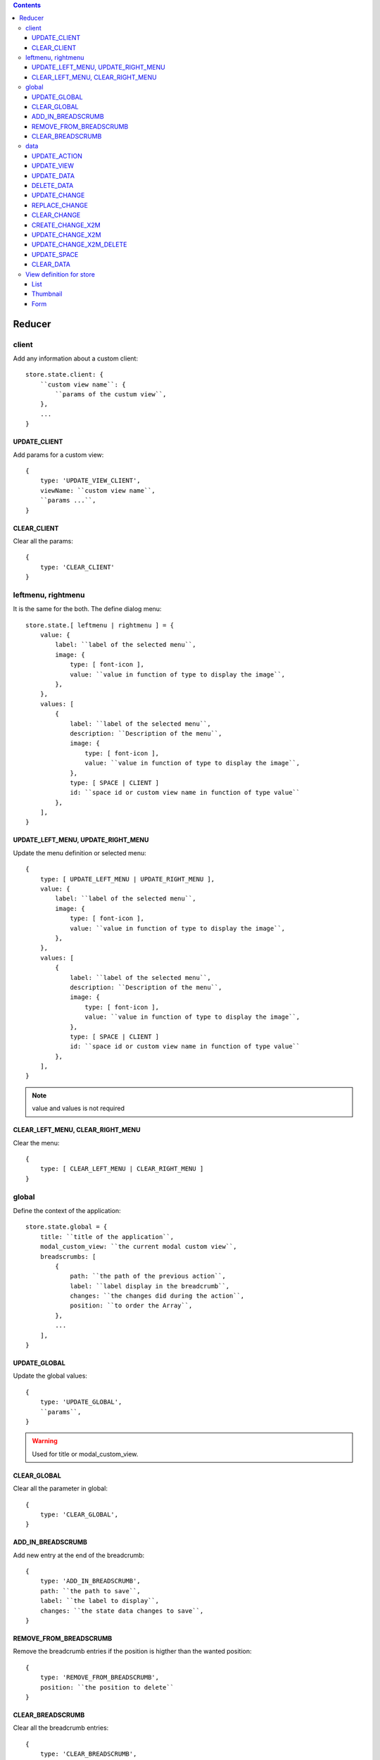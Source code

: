 .. This file is a part of the FuretUI project
..
..    Copyright (C) 2014 Jean-Sebastien SUZANNE <jssuzanne@anybox.fr>
..
.. This Source Code Form is subject to the terms of the Mozilla Public License,
.. v. 2.0. If a copy of the MPL was not distributed with this file,You can
.. obtain one at http://mozilla.org/MPL/2.0/.

.. contents::

Reducer
=======

client
------

Add any information about a custom client::

    store.state.client: {
        ``custom view name``: {
            ``params of the custum view``,
        },
        ...
    }

UPDATE_CLIENT
~~~~~~~~~~~~~

Add params for a custom view::

    {
        type: 'UPDATE_VIEW_CLIENT',
        viewName: ``custom view name``,
        ``params ...``,
    }

CLEAR_CLIENT
~~~~~~~~~~~~

Clear all the params::

    {
        type: 'CLEAR_CLIENT'
    }


leftmenu, rightmenu
-------------------

It is the same for the both. The define dialog menu::

    store.state.[ leftmenu | rightmenu ] = {
        value: {
            label: ``label of the selected menu``,
            image: {
                type: [ font-icon ],
                value: ``value in function of type to display the image``,
            },
        },
        values: [
            {
                label: ``label of the selected menu``,
                description: ``Description of the menu``,
                image: {
                    type: [ font-icon ],
                    value: ``value in function of type to display the image``,
                },
                type: [ SPACE | CLIENT ]
                id: ``space id or custom view name in function of type value``
            },
        ],
    }

UPDATE_LEFT_MENU, UPDATE_RIGHT_MENU
~~~~~~~~~~~~~~~~~~~~~~~~~~~~~~~~~~~

Update the menu definition or selected menu::

    {
        type: [ UPDATE_LEFT_MENU | UPDATE_RIGHT_MENU ],
        value: {
            label: ``label of the selected menu``,
            image: {
                type: [ font-icon ],
                value: ``value in function of type to display the image``,
            },
        },
        values: [
            {
                label: ``label of the selected menu``,
                description: ``Description of the menu``,
                image: {
                    type: [ font-icon ],
                    value: ``value in function of type to display the image``,
                },
                type: [ SPACE | CLIENT ]
                id: ``space id or custom view name in function of type value``
            },
        ],
    }

.. note::

    value and values is not required



CLEAR_LEFT_MENU, CLEAR_RIGHT_MENU
~~~~~~~~~~~~~~~~~~~~~~~~~~~~~~~~~

Clear the menu::

    {
        type: [ CLEAR_LEFT_MENU | CLEAR_RIGHT_MENU ]
    }


global
------

Define the context of the application::

    store.state.global = {
        title: ``title of the application``,
        modal_custom_view: ``the current modal custom view``,
        breadscrumbs: [
            {
                path: ``the path of the previous action``,
                label: ``label display in the breadcrumb``,
                changes: ``the changes did during the action``,
                position: ``to order the Array``,
            },
            ...
        ],
    }

UPDATE_GLOBAL
~~~~~~~~~~~~~

Update the global values::

    {
        type: 'UPDATE_GLOBAL', 
        ``params``,
    }

.. warning:: 

    Used for title or modal_custom_view.


CLEAR_GLOBAL
~~~~~~~~~~~~

Clear all the parameter in global::

    {
        type: 'CLEAR_GLOBAL',
    }


ADD_IN_BREADSCRUMB
~~~~~~~~~~~~~~~~~~

Add new entry at the end of the breadcrumb::

    {
        type: 'ADD_IN_BREADSCRUMB',
        path: ``the path to save``,
        label: ``the label to display``,
        changes: ``the state data changes to save``,
    }

REMOVE_FROM_BREADSCRUMB
~~~~~~~~~~~~~~~~~~~~~~~

Remove the breadcrumb entries if the position is higther than the wanted position::

    {
        type: 'REMOVE_FROM_BREADSCRUMB',
        position: ``the position to delete``
    }

CLEAR_BREADSCRUMB
~~~~~~~~~~~~~~~~~

Clear all the breadcrumb entries::

    {
        type: 'CLEAR_BREADSCRUMB',
    }

data
----

Save all the data for furet_ui::

    store.state.data = {
        actions: {
            ``action id``: {
                label: ``Label of the action``,
                views: [
                    {
                        viewId: ``view id``,
                        type: ``type of view``,
                    },
                    ...
                ],
            },
            ...
        },
        views: {
            ``view's id``: {
                model: ``model's name``,
                ``view params which depend of the type of the view``
            },
        },
        data: {
            ``Model name``: {
                ``data id``: {
                    ``data``,
                    ...
                },
                ...
            },
            ...
        },
        changes: {
            new: {
                ``Model name``: {
                    ``data id``: [ 'DELETED' || { ``data`` } ],
                    ...
                },
                ...
            },
            ``Model name``: {
                ``data id``: [ 'DELETED' || { ``data`` } ],
                ...
            },
            ...
        },
        spaces: {
            left_menu: [
                ``menu params``,
                ...
            ],
            right_menu: [
                ``menu params``,
                ...
            ],
        }
    }

the left and right menu definition is the same::

    [
        {
            label: ``displayed label``,
            image: {
                type: [ 'font-icon' ],
                value: ``value of the icon``,             
            actionId: ``action id``,
            id: ``id of the menu``,                                                      
            submenus: [
                ``Same menu definition, to use the submenus don't put actionId``,
                ...
            ],                                                 
        },                                                                  


UPDATE_ACTION
~~~~~~~~~~~~~

Add action definition::

    {
        type: 'UPDATE_ACTION_MANAGER_ADD_ACTION_DATA',
        actionId: ``action id``
        label: ``Label of the action``,
        views: [
            {
                viewId: ``view id``,
                type: ``type of view``,
            },
            ...
        ],
    }


UPDATE_VIEW
~~~~~~~~~~~

Update the data of one view::

    {
        type: 'UPDATE_VIEW',
        viewId: ``view id``,
        model: ``model name``,
        ``params of the view``,
    }

UPDATE_DATA
~~~~~~~~~~~

Update the data::

    {
        type: 'UPDATE_DATA',
        model: ``Model name``,
        data: {
            ``data id``: {
                ``params``,
            },
            ...
        },
    }

DELETE_DATA
~~~~~~~~~~~

Delete some data::

    {
        type: 'DELETE_DATA',
        data: {
            ``Model name``: [
                ``data id``,
            ],
        },
    }

UPDATE_CHANGE
~~~~~~~~~~~~~

Modify current change::

    {
        type: 'UPDATE_CHANGE',
        model: ``Model name``,
        dataId: ``data id``,
        fieldname: ``name of the field``,
        value: ``new value to save``,
    }

REPLACE_CHANGE
~~~~~~~~~~~~~~

replace the change by another::

    {
        type: 'REPLACE_CHANGE',
        changes: ``object``,
    }

CLEAR_CHANGE
~~~~~~~~~~~~

replace the change by another::

    {
        type: 'CLEAR_CHANGE',
    }

CREATE_CHANGE_X2M
~~~~~~~~~~~~~~~~~

Add new change in the new entry, use by One2Many and Many2Many::

    {
        type: 'CREATE_CHANGE_X2M',
        model: ``model name``,
        dataId: ``id of the data to create``
    }

UPDATE_CHANGE_X2M
~~~~~~~~~~~~~~~~~

Modify current change in new if exist or in the normal place::

    {
        type: 'UPDATE_CHANGE_X2M',
        model: ``Model name``,
        dataId: ``data id``,
        fieldname: ``name of the field``,
        value: ``new value to save``,
    }

UPDATE_CHANGE_X2M_DELETE
~~~~~~~~~~~~~~~~~~~~~~~~

Remove the change in the new entry if exist else add the 'DELETED' in the nomal place for the model and the dataIds::

    {
        type: 'UPDATE_CHANGE_X2M_DELETE',
        model: ``Model name``,
        dataIds: [
            ``data id``,
            ...
        ],
    }

UPDATE_SPACE
~~~~~~~~~~~~

Update the space data::

    {
        type: 'UPDATE_SPACE',
        spaceId: ``
        left_menu: [
            ``menu params``,
            ...
        ],
        right_menu: [
            ``menu params``,
            ...
        ],
    }

CLEAR_DATA
~~~~~~~~~~

Clear all the data::

    {
        type: 'CLEAR_DATA'
    }

View definition for store
-------------------------

.. note::

    the params are different for each view type

List
~~~~

::

    label: ``label of the view``,
    model: ``model name``,
    creatable: ``true display the create button``,
    deletable: ``true display the delete button``,
    selectable: ``true display the check box``,
    onSelect: ``view id to use if the line is clicked``,
    headers: [
        {
            name: ``column name``,
            label: ``Label of the column``,
            component: ``the vue component name``
            sortable: ``true: the column is sortable``
            numeric: ``true the value is a numeric``
            invisible: ``condition to determinate if the field is displayed or not``
        },
        ...
    ],
    search: [
        {
            key: ``key used by the server to filter the data``,
            label: ``Label display of the key``,
            type: ``what ever if you need to split the filter``,
            operator: ``what ever if you want define this``,
            value: ``the value``,
        },
        ...
    ],
    buttons: [
        {
            label: ``Label of the button``,
            buttonId: ``id of the button``,
        },
        ...
    ],
    onSelect_buttons: [
        {
            label: ``Label of the button``,
            buttonId: ``id of the button``,
        },
        ...
    ],
    fields: [
        ``column name``,
        ...
    ],

Thumbnail
~~~~~~~~~

::

    label: ``label of the view``,
    model: ``model name``,
    creatable: ``true display the create button``,
    deletable: ``true display the delete button``,
    onSelect: ``view id to use if the line is clicked``,
    border_fieldcolor: ``color to display can be hard coded or come from a field or eval some condition``
    background_fieldcolor: ``color to display can be hard coded or come from a field or eval some condition``
    search: [
        {
            key: ``key used by the server to filter the data``,
            label: ``Label display of the key``,
            type: ``what ever if you need to split the filter``,
            operator: ``what ever if you want define this``,
            value: ``the value``,
        },
        ...
    ],
    template: ``template definition``,
    buttons: [
        {
            label: ``Label of the button``,
            buttonId: ``id of the button``,
        },
        ...
    ],
    fields: [
        ``column name``,
        ...
    ],


.. note::

    For the template see the template page :ref:`template`


Form
~~~~

::

    label: ``label of the view``,
    model: ``model name``,
    creatable: ``true display the create button``,
    deletable: ``true display the delete button``,
    editable: ``true display the edit button``,
    onClose: ``view id to use if the close button is clicked``,
    template: ``template definition``,
    buttons: [
        {
            label: ``Label of the button``,
            buttonId: ``id of the button``,
        },
        ...
    ],
    fields: [
        ``column name``,
        ...
    ],


.. note::

    For the template see the template page :ref:`template`

